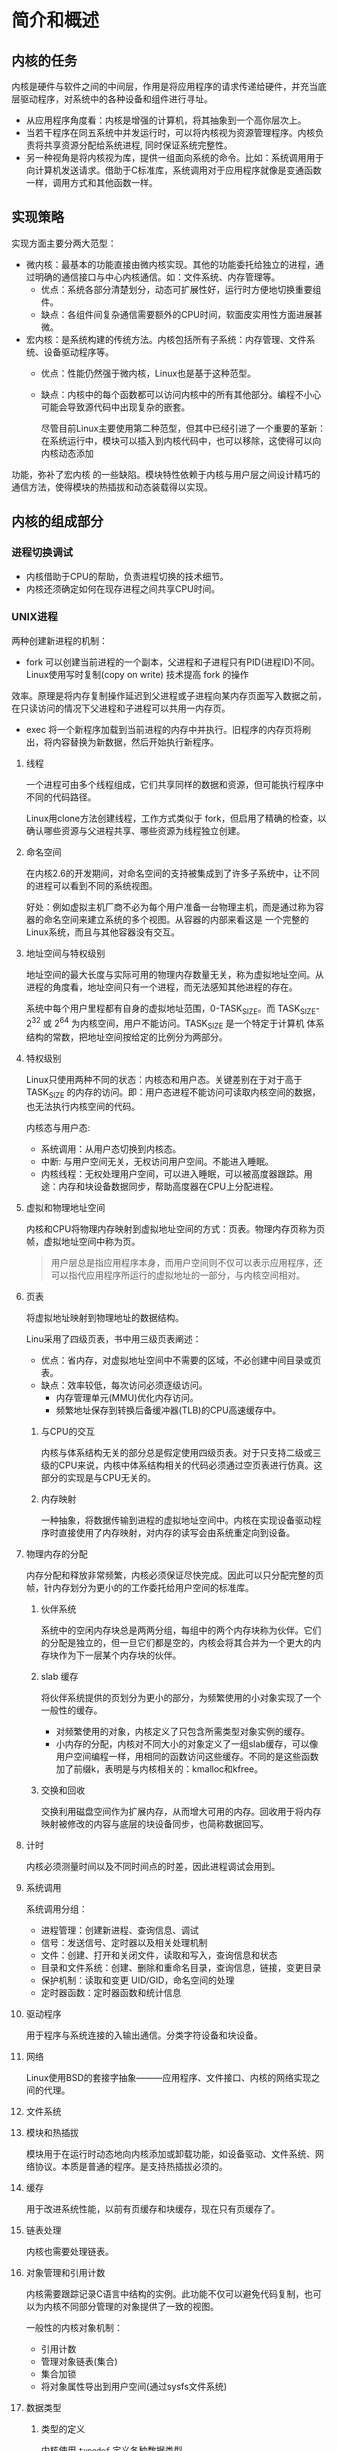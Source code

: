 * 简介和概述
** 内核的任务
   内核是硬件与软件之间的中间层，作用是将应用程序的请求传递给硬件，并充当底层驱动程序，对系统中的各种设备和组件进行寻址。
- 从应用程序角度看：内核是增强的计算机，将其抽象到一个高你层次上。
- 当若干程序在同五系统中并发运行时，可以将内核视为资源管理程序。内核负责将共享资源分配给系统进程, 同时保证系统完整性。
- 另一种视角是将内核视为库，提供一组面向系统的命令。比如：系统调用用于向计算机发送请求。借助于C标准库，系统调用对于应用程序就像是变通函数一样，调用方式和其他函数一样。
** 实现策略
   实现方面主要分两大范型：
- 微内核：最基本的功能直接由微内核实现。其他的功能委托给独立的进程，通过明确的通信接口与中心内核通信。如：文件系统、内存管理等。
  - 优点：系统各部分清楚划分，动态可扩展性好，运行时方便地切换重要组件。
  - 缺点：各组件间复杂通信需要额外的CPU时间，软面皮实用性方面进展甚微。
- 宏内核：是系统构建的传统方法。内核包括所有子系统：内存管理、文件系统、设备驱动程序等。
  - 优点：性能仍然强于微内核，Linux也是基于这种范型。
  - 缺点：内核中的每个函数都可以访问内核中的所有其他部分。编程不小心可能会导致源代码中出现复杂的嵌套。

    尽管目前Linux主要使用第二种范型，但其中已经引进了一个重要的革新：在系统运行中，模块可以插入到内核代码中，也可以移除，这使得可以向内核动态添加
功能，弥补了宏内核 的一些缺陷。模块特性依赖于内核与用户层之间设计精巧的通信方法，使得模块的热插拔和动态装载得以实现。
** 内核的组成部分
[[file:img/Snipaste_2018-12-26_14-00-32.png]]
*** 进程切换调试
- 内核借助于CPU的帮助，负责进程切换的技术细节。
- 内核还须确定如何在现存进程之间共享CPU时间。
*** UNIX进程
    两种创建新进程的机制：
    - fork 可以创建当前进程的一个副本，父进程和子进程只有PID(进程ID)不同。Linux使用写时复制(copy on write) 技术提高 fork 的操作
    效率。原理是将内存复制操作延迟到父进程或子进程向某内存页面写入数据之前，在只读访问的情况下父进程和子进程可以共用一内存页。
    - exec 将一个新程序加载到当前进程的内存中并执行。旧程序的内存页将刷出，将内容替换为新数据，然后开始执行新程序。
**** 线程
     一个进程可由多个线程组成，它们共享同样的数据和资源，但可能执行程序中不同的代码路径。

     Linux用clone方法创建线程，工作方式类似于 fork，但启用了精确的检查，以确认哪些资源与父进程共享、哪些资源为线程独立创建。
**** 命名空间
     在内核2.6的开发期间，对命名空间的支持被集成到了许多子系统中，让不同的进程可以看到不同的系统视图。

     好处：例如虚拟主机厂商不必为每个用户准备一台物理主机，而是通过称为容器的命名空间来建立系统的多个视图。从容器的内部来看这是
一个完整的Linux系统，而且与其他容器没有交互。
**** 地址空间与特权级别
     地址空间的最大长度与实际可用的物理内存数量无关，称为虚拟地址空间。从进程的角度看，地址空间只有一个进程，而无法感知其他进程的存在。

     系统中每个用户里程都有自身的虚拟地址范围，0-TASK_SIZE。而 TASK_SIZE-2^32 或 2^64 为内核空间，用户不能访问。TASK_SIZE 是一个特定于计算机
体系结构的常数，把地址空间按给定的比例分为两部分。
**** 特权级别
     Linux只使用两种不同的状态：内核态和用户态。关键差别在于对于高于 TASK_SIZE 的内存的访问。即：用户态进程不能访问可读取内核空间的数据，也无法执行内核空间的代码。

     内核态与用户态:
     - 系统调用：从用户态切换到内核态。
     - 中断: 与用户空间无关，无权访问用户空间。不能进入睡眠。
     - 内核线程：无权处理用户空间，可以进入睡眠，可以被高度器跟踪。用途：内存和块设备数据同步，帮助高度器在CPU上分配进程。
**** 虚拟和物理地址空间
     内核和CPU将物理内存映射到虚拟地址空间的方式：页表。物理内存页称为页帧，虚拟地址空间中称为页。
#+BEGIN_QUOTE
用户层总是指应用程序本身，而用户空间则不仅可以表示应用程序，还可以指代应用程序所运行的虚拟地址的一部分，与内核空间相对。
#+END_QUOTE
**** 页表
     将虚拟地址映射到物理地址的数据结构。

     Linu采用了四级页表，书中用三级页表阐述：

[[file:img/Snipaste_2018-12-26_15-39-06.png]]

- 优点：省内存，对虚拟地址空间中不需要的区域，不必创建中间目录或页表。
- 缺点：效率较低，每次访问必须逐级访问。
  - 内存管理单元(MMU)优化内存访问。
  - 频繁地址保存到转换后备缓冲器(TLB)的CPU高速缓存中。
***** 与CPU的交互
      内核与体系结构无关的部分总是假定使用四级页表。对于只支持二级或三级的CPU来说，内核中体系结构相关的代码必须通过空页表进行仿真。这部分的实现是与CPU无关的。
***** 内存映射
      一种抽象，将数据传输到进程的虚拟地址空间中。内核在实现设备驱动程序时直接使用了内存映射，对内存的读写会由系统重定向到设备。
**** 物理内存的分配
     内存分配和释放非常频繁，内核必须保证尽快完成。因此可以只分配完整的页帧，针内存划分为更小的的工作委托给用户空间的标准库。
***** 伙伴系统
      系统中的空闲内存块总是两两分组，每组中的两个内存块称为伙伴。它们的分配是独立的，但一旦它们都是空的，内核会将其合并为一个更大的内存块作为下一层某个内存块的伙伴。
***** slab 缓存
      将伙伴系统提供的页划分为更小的部分，为频繁使用的小对象实现了一个一般性的缓存。
      - 对频繁使用的对象，内核定义了只包含所需类型对象实例的缓存。
      - 小内存的分配，内核对不同大小的对象定义了一组slab缓存，可以像用户空间编程一样，用相同的函数访问这些缓存。不同的是这些函数加了前缀k，表明是与内核相关的：kmalloc和kfree。
[[file:img/Snipaste_2018-12-26_16-54-45.png]]
***** 交换和回收
      交换利用磁盘空间作为扩展内存，从而增大可用的内存。回收用于将内存映射被修改的内容与底层的块设备同步，也简称数据回写。
**** 计时
     内核必须测量时间以及不同时间点的时差，因此进程调试会用到。
**** 系统调用
系统调用分组：
- 进程管理：创建新进程、查询信息、调试
- 信号：发送信号、定时器以及相关处理机制
- 文件：创建、打开和关闭文件，读取和写入，查询信息和状态
- 目录和文件系统：创建、删除和重命名目录，查询信息，链接，变更目录
- 保护机制：读取和变更 UID/GID，命名空间的处理
- 定时器函数：定时器函数和统计信息
**** 驱动程序
     用于程序与系统连接的入输出通信。分类字符设备和块设备。
**** 网络
     Linux使用BSD的套接字抽象———应用程序、文件接口、内核的网络实现之间的代理。
**** 文件系统
     [[file:img/Snipaste_2018-12-27_09-32-37.png]]
**** 模块和热插拔
     模块用于在运行时动态地向内核添加或卸载功能，如设备驱动、文件系统、网络协议。本质是普通的程序。是支持热插拔必须的。
**** 缓存
     用于改进系统性能，以前有页缓存和块缓存，现在只有页缓存了。
**** 链表处理
     内核也需要处理链表。
**** 对象管理和引用计数
     内核需要跟踪记录C语言中结构的实例。此功能不仅可以避免代码复制，也可以为内核不同部分管理的对象提供了一致的视图。

一般性的内核对象机制：
- 引用计数
- 管理对象链表(集合)
- 集合加锁
- 将对象属性导出到用户空间(通过sysfs文件系统)
**** 数据类型
***** 类型的定义
      内核使用 =typedef= 定义各种数据类型。
***** 字节序
      大端和小端
***** per-cpu 变量
      通过 =DEFINE_PER_CP= 声明，为每个CPU创建变量的一个实例，可以通过 get_cpu获得。

好处：所需数据可能存在于处理器的缓存中，可以更快速地访问。可以绕过多处理系统中CPU同时访问变量引发的通信问题。
***** 访问用户空间
      源代码中的多处指针都标记为 =__user= , 对用户空间程序设计是未知的。内核用来指向用户地址空间中区域的指针，不能轻易访问这此区域。
